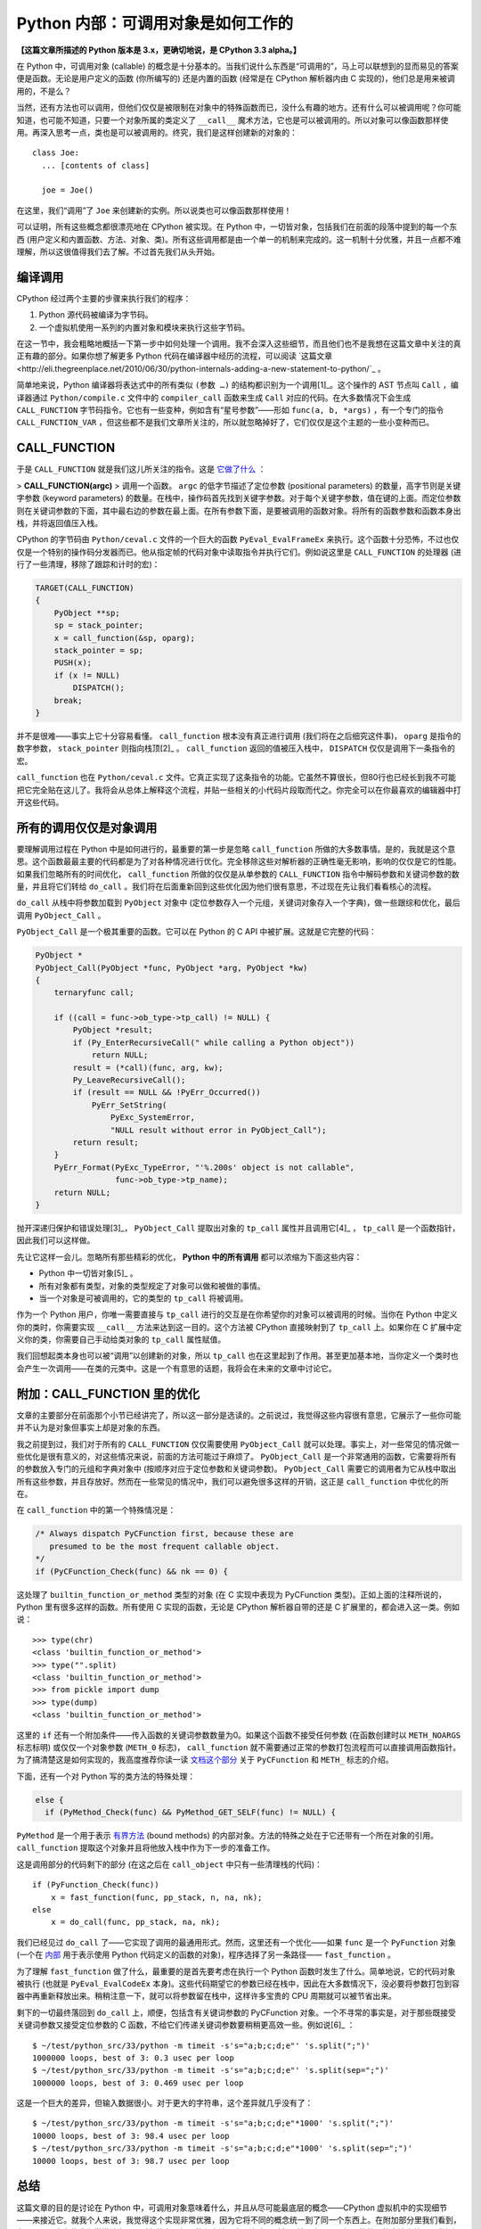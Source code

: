 Python 内部：可调用对象是如何工作的
===================================

**【这篇文章所描述的 Python 版本是 3.x，更确切地说，是 CPython 3.3 alpha。】**

在 Python 中，可调用对象 (callable) 的概念是十分基本的。当我们说什么东西是“可调用的”，马上可以联想到的显而易见的答案便是函数。无论是用户定义的函数 (你所编写的) 还是内置的函数 (经常是在 CPython 解析器内由 C 实现的)，他们总是用来被调用的，不是么？

当然，还有方法也可以调用，但他们仅仅是被限制在对象中的特殊函数而已，没什么有趣的地方。还有什么可以被调用呢？你可能知道，也可能不知道，只要一个对象所属的类定义了 ``__call__`` 魔术方法，它也是可以被调用的。所以对象可以像函数那样使用。再深入思考一点，类也是可以被调用的。终究，我们是这样创建新的对象的：

::
    
    class Joe:
      ... [contents of class]
    
      joe = Joe()

在这里，我们“调用”了 ``Joe`` 来创建新的实例。所以说类也可以像函数那样使用！

可以证明，所有这些概念都很漂亮地在 CPython 被实现。在 Python 中，一切皆对象，包括我们在前面的段落中提到的每一个东西 (用户定义和内置函数、方法、对象、类)。所有这些调用都是由一个单一的机制来完成的。这一机制十分优雅，并且一点都不难理解，所以这很值得我们去了解。不过首先我们从头开始。

编译调用
--------

CPython 经过两个主要的步骤来执行我们的程序：

1. Python 源代码被编译为字节码。
2. 一个虚拟机使用一系列的内置对象和模块来执行这些字节码。

在这一节中，我会粗略地概括一下第一步中如何处理一个调用。我不会深入这些细节，而且他们也不是我想在这篇文章中关注的真正有趣的部分。如果你想了解更多 Python 代码在编译器中经历的流程，可以阅读 `这篇文章 <http://eli.thegreenplace.net/2010/06/30/python-internals-adding-a-new-statement-to-python/`_ 。

简单地来说，Python 编译器将表达式中的所有类似 ``(参数 …)`` 的结构都识别为一个调用[1]_。这个操作的 AST 节点叫 ``Call`` ，编译器通过 ``Python/compile.c`` 文件中的 ``compiler_call`` 函数来生成 ``Call`` 对应的代码。在大多数情况下会生成 ``CALL_FUNCTION`` 字节码指令。它也有一些变种，例如含有“星号参数”——形如 ``func(a, b, *args)`` ，有一个专门的指令 ``CALL_FUNCTION_VAR`` ，但这些都不是我们文章所关注的，所以就忽略掉好了，它们仅仅是这个主题的一些小变种而已。

CALL_FUNCTION
-------------

于是 ``CALL_FUNCTION`` 就是我们这儿所关注的指令。这是 `它做了什么 <http://docs.python.org/dev/library/dis.html>`_ ：

> **CALL_FUNCTION(argc)**
> 调用一个函数。 ``argc`` 的低字节描述了定位参数 (positional parameters) 的数量，高字节则是关键字参数 (keyword parameters) 的数量。在栈中，操作码首先找到关键字参数。对于每个关键字参数，值在键的上面。而定位参数则在关键词参数的下面，其中最右边的参数在最上面。在所有参数下面，是要被调用的函数对象。将所有的函数参数和函数本身出栈，并将返回值压入栈。

CPython 的字节码由 ``Python/ceval.c`` 文件的一个巨大的函数 ``PyEval_EvalFrameEx`` 来执行。这个函数十分恐怖，不过也仅仅是一个特别的操作码分发器而已。他从指定帧的代码对象中读取指令并执行它们。例如说这里是 ``CALL_FUNCTION`` 的处理器 (进行了一些清理，移除了跟踪和计时的宏)：

.. code-block:: c
    
    TARGET(CALL_FUNCTION)
    {
        PyObject **sp;
        sp = stack_pointer;
        x = call_function(&sp, oparg);
        stack_pointer = sp;
        PUSH(x);
        if (x != NULL)
            DISPATCH();
        break;
    }

.. vim codehighlight fix**

并不是很难——事实上它十分容易看懂。 ``call_function`` 根本没有真正进行调用 (我们将在之后细究这件事)， ``oparg`` 是指令的数字参数， ``stack_pointer`` 则指向栈顶[2]_ 。 ``call_function`` 返回的值被压入栈中， ``DISPATCH`` 仅仅是调用下一条指令的宏。

``call_function`` 也在 ``Python/ceval.c`` 文件。它真正实现了这条指令的功能。它虽然不算很长，但80行也已经长到我不可能把它完全贴在这儿了。我将会从总体上解释这个流程，并贴一些相关的小代码片段取而代之。你完全可以在你最喜欢的编辑器中打开这些代码。

所有的调用仅仅是对象调用
------------------------

要理解调用过程在 Python 中是如何进行的，最重要的第一步是忽略 ``call_function`` 所做的大多数事情。是的，我就是这个意思。这个函数最最主要的代码都是为了对各种情况进行优化。完全移除这些对解析器的正确性毫无影响，影响的仅仅是它的性能。如果我们忽略所有的时间优化， ``call_function`` 所做的仅仅是从单参数的 ``CALL_FUNCTION`` 指令中解码参数和关键词参数的数量，并且将它们转给 ``do_call`` 。我们将在后面重新回到这些优化因为他们很有意思，不过现在先让我们看看核心的流程。

``do_call`` 从栈中将参数加载到 ``PyObject`` 对象中 (定位参数存入一个元组，关键词对象存入一个字典)，做一些跟综和优化，最后调用 ``PyObject_Call`` 。

``PyObject_Call`` 是一个极其重要的函数。它可以在 Python 的 C API 中被扩展。这就是它完整的代码：

.. code-block:: c
    
    PyObject *
    PyObject_Call(PyObject *func, PyObject *arg, PyObject *kw)
    {
        ternaryfunc call;
    
        if ((call = func->ob_type->tp_call) != NULL) {
            PyObject *result;
            if (Py_EnterRecursiveCall(" while calling a Python object"))
                return NULL;
            result = (*call)(func, arg, kw);
            Py_LeaveRecursiveCall();
            if (result == NULL && !PyErr_Occurred())
                PyErr_SetString(
                    PyExc_SystemError,
                    "NULL result without error in PyObject_Call");
            return result;
        }
        PyErr_Format(PyExc_TypeError, "'%.200s' object is not callable",
                     func->ob_type->tp_name);
        return NULL;
    }
.. vim codehighlight fix*

抛开深递归保护和错误处理[3]_， ``PyObject_Call`` 提取出对象的 ``tp_call`` 属性并且调用它[4]_ ， ``tp_call`` 是一个函数指针，因此我们可以这样做。

先让它这样一会儿。忽略所有那些精彩的优化， **Python 中的所有调用** 都可以浓缩为下面这些内容：

* Python 中一切皆对象[5]_ 。
* 所有对象都有类型，对象的类型规定了对象可以做和被做的事情。
* 当一个对象是可被调用的，它的类型的 ``tp_call`` 将被调用。

作为一个 Python 用户，你唯一需要直接与 ``tp_call`` 进行的交互是在你希望你的对象可以被调用的时候。当你在 Python 中定义你的类时，你需要实现 ``__call__`` 方法来达到这一目的。这个方法被 CPython 直接映射到了 ``tp_call`` 上。如果你在 C 扩展中定义你的类，你需要自己手动给类对象的 ``tp_call`` 属性赋值。

我们回想起类本身也可以被“调用”以创建新的对象，所以 ``tp_call`` 也在这里起到了作用。甚至更加基本地，当你定义一个类时也会产生一次调用——在类的元类中。这是一个有意思的话题，我将会在未来的文章中讨论它。

附加：CALL_FUNCTION 里的优化
----------------------------

文章的主要部分在前面那个小节已经讲完了，所以这一部分是选读的。之前说过，我觉得这些内容很有意思，它展示了一些你可能并不认为是对象但事实上却是对象的东西。

我之前提到过，我们对于所有的 ``CALL_FUNCTION`` 仅仅需要使用 ``PyObject_Call`` 就可以处理。事实上，对一些常见的情况做一些优化是很有意义的，对这些情况来说，前面的方法可能过于麻烦了。 ``PyObject_Call`` 是一个非常通用的函数，它需要将所有的参数放入专门的元组和字典对象中 (按顺序对应于定位参数和关键词参数)。 ``PyObject_Call`` 需要它的调用者为它从栈中取出所有这些参数，并且存放好。然而在一些常见的情况中，我们可以避免很多这样的开销，这正是 ``call_function`` 中优化的所在。

在 ``call_function`` 中的第一个特殊情况是：

.. code-block::
    
    /* Always dispatch PyCFunction first, because these are
       presumed to be the most frequent callable object.
    */
    if (PyCFunction_Check(func) && nk == 0) {
.. vim code highlight fix*

这处理了 ``builtin_function_or_method`` 类型的对象 (在 C 实现中表现为 PyCFunction 类型)。正如上面的注释所说的，Python 里有很多这样的函数。所有使用 C 实现的函数，无论是 CPython 解析器自带的还是 C 扩展里的，都会进入这一类。例如说：

::
    
    >>> type(chr)
    <class 'builtin_function_or_method'>
    >>> type("".split)
    <class 'builtin_function_or_method'>
    >>> from pickle import dump
    >>> type(dump)
    <class 'builtin_function_or_method'>

这里的 ``if`` 还有一个附加条件——传入函数的关键词参数数量为0。如果这个函数不接受任何参数 (在函数创建时以 ``METH_NOARGS`` 标志标明) 或仅仅一个对象参数 (``METH_0`` 标志)， ``call_function`` 就不需要通过正常的参数打包流程而可以直接调用函数指针。为了搞清楚这是如何实现的，我高度推荐你读一读 `文档这个部分 <http://docs.python.org/dev/c-api/structures.html>`_ 关于 ``PyCFunction`` 和 ``METH_`` 标志的介绍。

下面，还有一个对 Python 写的类方法的特殊处理：

.. code-block::
    
    else {
      if (PyMethod_Check(func) && PyMethod_GET_SELF(func) != NULL) {

``PyMethod`` 是一个用于表示 `有界方法 <http://docs.python.org/dev/c-api/structures.html>`_ (bound methods) 的内部对象。方法的特殊之处在于它还带有一个所在对象的引用。 ``call_function`` 提取这个对象并且将他放入栈中作为下一步的准备工作。

这是调用部分的代码剩下的部分 (在这之后在 ``call_object`` 中只有一些清理栈的代码)：

::
    
    if (PyFunction_Check(func))
        x = fast_function(func, pp_stack, n, na, nk);
    else
        x = do_call(func, pp_stack, na, nk);

我们已经见过 ``do_call`` 了——它实现了调用的最通用形式。然而，这里还有一个优化——如果 ``func`` 是一个 ``PyFunction`` 对象 (一个在 `内部 <http://docs.python.org/dev/c-api/function.html>`_ 用于表示使用 Python 代码定义的函数的对象)，程序选择了另一条路径—— ``fast_function`` 。

为了理解 ``fast_function`` 做了什么，最重要的是首先要考虑在执行一个 Python 函数时发生了什么。简单地说，它的代码对象被执行 (也就是 ``PyEval_EvalCodeEx`` 本身)。这些代码期望它的参数已经在栈中，因此在大多数情况下，没必要将参数打包到容器中再重新释放出来。稍稍注意一下，就可以将参数留在栈中，这样许多宝贵的 CPU 周期就可以被节省出来。

剩下的一切最终落回到 ``do_call`` 上，顺便，包括含有关键词参数的 PyCFunction 对象。一个不寻常的事实是，对于那些既接受关键词参数又接受定位参数的 C 函数，不给它们传递关键词参数要稍稍更高效一些。例如说[6]_ ：

::
    
    $ ~/test/python_src/33/python -m timeit -s's="a;b;c;d;e"' 's.split(";")'
    1000000 loops, best of 3: 0.3 usec per loop
    $ ~/test/python_src/33/python -m timeit -s's="a;b;c;d;e"' 's.split(sep=";")'
    1000000 loops, best of 3: 0.469 usec per loop

这是一个巨大的差异，但输入数据很小。对于更大的字符串，这个差异就几乎没有了：

::
    
    $ ~/test/python_src/33/python -m timeit -s's="a;b;c;d;e"*1000' 's.split(";")'
    10000 loops, best of 3: 98.4 usec per loop
    $ ~/test/python_src/33/python -m timeit -s's="a;b;c;d;e"*1000' 's.split(sep=";")'
    10000 loops, best of 3: 98.7 usec per loop

总结
----

这篇文章的目的是讨论在 Python 中，可调用对象意味着什么，并且从尽可能最底层的概念——CPython 虚拟机中的实现细节——来接近它。就我个人来说，我觉得这个实现非常优雅，因为它将不同的概念统一到了同一个东西上。在附加部分里我们看到，在 Python 中有些我们常常认为不是对象的东西如函数和方法，实际上也是对象，并且也可以以相同的统一的方法来处理。我保证了，在以后的文章中我将会深入 ``tp_call`` 创建新的 Python 对象和类的内容。

----

.. [1] 这是故意的简化—— ``()`` 同样可以用作其他用途如类定义 (用以列举基类)、函数定义 (列举参数)、修饰器等等，但它们并不在表达式中。我同样也故意忽略了生成器表达式。
.. [2] CPython 虚拟机是一个 `栈机器 <http://zh.wikipedia.org/wiki/%E5%A0%86%E7%96%8A%E7%B5%90%E6%A7%8B%E6%A9%9F%E5%99%A8>`_ 。
.. [3] 在 C 代码可能结束调用 Python 代码的地方需要使用 ``Py_EnterRecursiveCall`` 来让 CPython 保持对递归层级的跟踪，并在递归过深时跳出。注意，用 C 写的函数并不需要遵守这个递归限制。这也是为什么 ``do_call`` 的特殊情况 ``PyCFunction`` 先于调用 ``PyObject_Call`` 。
.. [4] 这里的“属性”我表示的是一个结构体的字段。如果你对于 Python C 扩展的定义方式完全不熟悉，可以看看 `这个页面 <http://docs.python.org/dev/extending/newtypes.html>`_ 。
.. [5] 当我说 **一切** 皆对象时，我的意思就是它。你也许会觉得对象是你定义的类的实例。然而，深入到 C 一级，CPython 如你一样创建和耍弄许许多多的对象。类型 (类)、内置对象、函数、模块，所有这些都表现为对象。
.. [6] 这个例子只能在 Python 3.3 中运行，因为 ``split`` 的 ``sep`` 这个关键词参数是在这个版本中新加的。在之前版本的 Python 中 ``split`` 仅仅接受定位参数。
